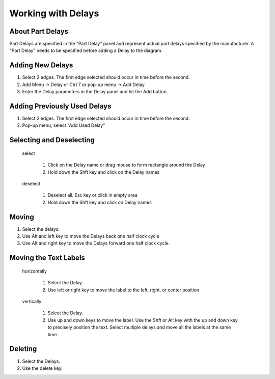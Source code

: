Working with Delays
=============================================

About Part Delays
^^^^^^^^^^^^^^^^^^^^^^^^^^^^^^^^^^^^^^^^^^^^

Part Delays are specified in the "Part Delay" panel and represent actual part delays 
specified by the manufacturer. A "Part Delay" needs to be specified before adding a Delay
to the diagram.   


Adding New Delays 
^^^^^^^^^^^^^^^^^^^^^^^^^^^^^^^^^^

1. Select 2 edges.  The first edge selected should occur in time before the second.
2. Add Menu -> Delay or Ctrl 7 or pop-up menu -> Add Delay
3. Enter the Delay parameters in the Delay panel and hit the Add button. 


Adding Previously Used Delays
^^^^^^^^^^^^^^^^^^^^^^^^^^^^^^^^^

1. Select 2 edges.  The first edge selected should occur in time before the second.
2. Pop-up menu, select "Add Used Delay"


Selecting and Deselecting 
^^^^^^^^^^^^^^^^^^^^^^^^^^^^^^^^^^^

 select

   1. Click on the Delay name or drag mouse to form rectangle around the Delay 
   2. Hold down the Shft key and click on the Delay names

 deselect
 
   1. Deselect all.  Esc key or click in empty area
   2. Hold down the Shft key and click on Delay names


Moving 
^^^^^^^^^^^^^^^^^^^^^^^

1. Select the delays.
2. Use Alt and left key to move the Delays back one half clock cycle
3. Use Alt and right key to move the Delays forward one half clock cycle.


Moving the Text Labels
^^^^^^^^^^^^^^^^^^^^^^^^^^^^^

 horizontally

   1. Select the Delay.
   2. Use left or right key to move the label to the left, right, or center
      position.

 vertically

   1. Select the Delay.
   2. Use up and down keys to move the label. Use the Shft or Alt key with
      the up and down key to precisely position the text. Select
      multiple delays and move all the labels at the same time.


Deleting 
^^^^^^^^^^


1. Select the Delays.
2. Use the delete key.
 
 
